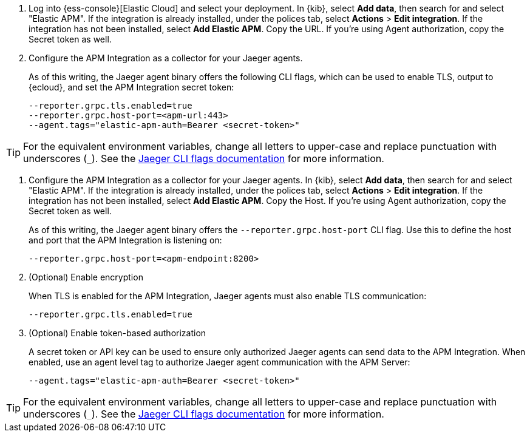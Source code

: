 // tag::ess[]
. Log into {ess-console}[Elastic Cloud] and select your deployment.
In {kib}, select **Add data**, then search for and select "Elastic APM".
If the integration is already installed, under the polices tab, select **Actions** > **Edit integration**.
If the integration has not been installed, select **Add Elastic APM**.
Copy the URL. If you're using Agent authorization, copy the Secret token as well.

. Configure the APM Integration as a collector for your Jaeger agents.
+
As of this writing, the Jaeger agent binary offers the following CLI flags,
which can be used to enable TLS, output to {ecloud}, and set the APM Integration secret token:
+
[source,terminal]
----
--reporter.grpc.tls.enabled=true
--reporter.grpc.host-port=<apm-url:443>
--agent.tags="elastic-apm-auth=Bearer <secret-token>"
----

TIP: For the equivalent environment variables,
change all letters to upper-case and replace punctuation with underscores (`_`).
See the https://www.jaegertracing.io/docs/1.27/cli/[Jaeger CLI flags documentation] for more information.

// end::ess[]

// tag::self-managed[]
. Configure the APM Integration as a collector for your Jaeger agents.
In {kib}, select **Add data**, then search for and select "Elastic APM".
If the integration is already installed, under the polices tab, select **Actions** > **Edit integration**.
If the integration has not been installed, select **Add Elastic APM**.
Copy the Host. If you're using Agent authorization, copy the Secret token as well.
+
As of this writing, the Jaeger agent binary offers the `--reporter.grpc.host-port` CLI flag.
Use this to define the host and port that the APM Integration is listening on:
+
[source,terminal]
----
--reporter.grpc.host-port=<apm-endpoint:8200>
----

. (Optional) Enable encryption
+
When TLS is enabled for the APM Integration, Jaeger agents must also enable TLS communication:
+
[source,terminal]
----
--reporter.grpc.tls.enabled=true
----

. (Optional) Enable token-based authorization
+
A secret token or API key can be used to ensure only authorized Jaeger agents can send data to the APM Integration.
When enabled, use an agent level tag to authorize Jaeger agent communication with the APM Server:
+
[source,terminal]
----
--agent.tags="elastic-apm-auth=Bearer <secret-token>"
----

TIP: For the equivalent environment variables,
change all letters to upper-case and replace punctuation with underscores (`_`).
See the https://www.jaegertracing.io/docs/1.27/cli/[Jaeger CLI flags documentation] for more information.

// end::self-managed[]
